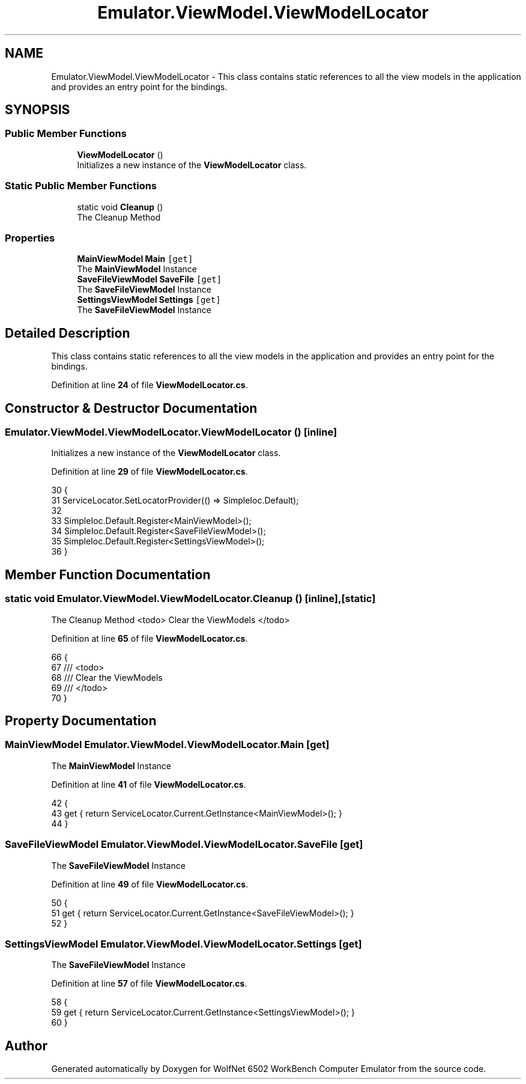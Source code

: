 .TH "Emulator.ViewModel.ViewModelLocator" 3 "Sat Sep 24 2022" "Version beta" "WolfNet 6502 WorkBench Computer Emulator" \" -*- nroff -*-
.ad l
.nh
.SH NAME
Emulator.ViewModel.ViewModelLocator \- This class contains static references to all the view models in the application and provides an entry point for the bindings\&.   

.SH SYNOPSIS
.br
.PP
.SS "Public Member Functions"

.in +1c
.ti -1c
.RI "\fBViewModelLocator\fP ()"
.br
.RI "Initializes a new instance of the \fBViewModelLocator\fP class\&.  "
.in -1c
.SS "Static Public Member Functions"

.in +1c
.ti -1c
.RI "static void \fBCleanup\fP ()"
.br
.RI "The Cleanup Method  "
.in -1c
.SS "Properties"

.in +1c
.ti -1c
.RI "\fBMainViewModel\fP \fBMain\fP\fC [get]\fP"
.br
.RI "The \fBMainViewModel\fP Instance  "
.ti -1c
.RI "\fBSaveFileViewModel\fP \fBSaveFile\fP\fC [get]\fP"
.br
.RI "The \fBSaveFileViewModel\fP Instance  "
.ti -1c
.RI "\fBSettingsViewModel\fP \fBSettings\fP\fC [get]\fP"
.br
.RI "The \fBSaveFileViewModel\fP Instance  "
.in -1c
.SH "Detailed Description"
.PP 
This class contains static references to all the view models in the application and provides an entry point for the bindings\&.  
.PP
Definition at line \fB24\fP of file \fBViewModelLocator\&.cs\fP\&.
.SH "Constructor & Destructor Documentation"
.PP 
.SS "Emulator\&.ViewModel\&.ViewModelLocator\&.ViewModelLocator ()\fC [inline]\fP"

.PP
Initializes a new instance of the \fBViewModelLocator\fP class\&.  
.PP
Definition at line \fB29\fP of file \fBViewModelLocator\&.cs\fP\&.
.PP
.nf
30         {
31             ServiceLocator\&.SetLocatorProvider(() => SimpleIoc\&.Default);
32 
33             SimpleIoc\&.Default\&.Register<MainViewModel>();
34             SimpleIoc\&.Default\&.Register<SaveFileViewModel>();
35             SimpleIoc\&.Default\&.Register<SettingsViewModel>();
36         }
.fi
.SH "Member Function Documentation"
.PP 
.SS "static void Emulator\&.ViewModel\&.ViewModelLocator\&.Cleanup ()\fC [inline]\fP, \fC [static]\fP"

.PP
The Cleanup Method  <todo> Clear the ViewModels </todo>
.PP
Definition at line \fB65\fP of file \fBViewModelLocator\&.cs\fP\&.
.PP
.nf
66         {
67             /// <todo>
68             /// Clear the ViewModels
69             /// </todo>
70         }
.fi
.SH "Property Documentation"
.PP 
.SS "\fBMainViewModel\fP Emulator\&.ViewModel\&.ViewModelLocator\&.Main\fC [get]\fP"

.PP
The \fBMainViewModel\fP Instance  
.PP
Definition at line \fB41\fP of file \fBViewModelLocator\&.cs\fP\&.
.PP
.nf
42         {
43             get { return ServiceLocator\&.Current\&.GetInstance<MainViewModel>(); }
44         }
.fi
.SS "\fBSaveFileViewModel\fP Emulator\&.ViewModel\&.ViewModelLocator\&.SaveFile\fC [get]\fP"

.PP
The \fBSaveFileViewModel\fP Instance  
.PP
Definition at line \fB49\fP of file \fBViewModelLocator\&.cs\fP\&.
.PP
.nf
50         {
51             get { return ServiceLocator\&.Current\&.GetInstance<SaveFileViewModel>(); }
52         }
.fi
.SS "\fBSettingsViewModel\fP Emulator\&.ViewModel\&.ViewModelLocator\&.Settings\fC [get]\fP"

.PP
The \fBSaveFileViewModel\fP Instance  
.PP
Definition at line \fB57\fP of file \fBViewModelLocator\&.cs\fP\&.
.PP
.nf
58         {
59             get { return ServiceLocator\&.Current\&.GetInstance<SettingsViewModel>(); }
60         }
.fi


.SH "Author"
.PP 
Generated automatically by Doxygen for WolfNet 6502 WorkBench Computer Emulator from the source code\&.
